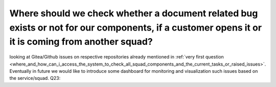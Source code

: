 =================================================================================================================================================
Where should we check whether a document related bug exists or not for our components, if a customer opens it or it is coming from another squad?
=================================================================================================================================================

looking at Gitea/Github issues on respective repositories already mentioned in :ref:`very first question <where_and_how_can_i_access_the_system_to_check_all_squad_components_and_the_current_tasks_or_raised_issues>`. Eventually in future we would like to introduce some dashboard for monitoring and visualization such issues based on the service/squad.
Q23:
